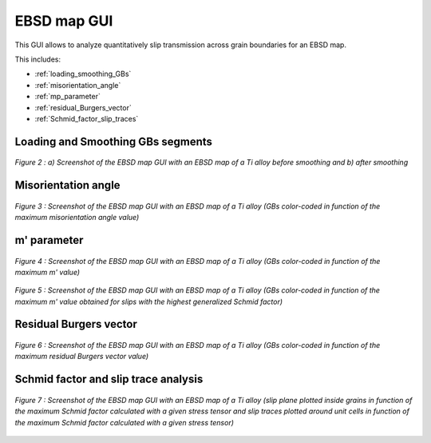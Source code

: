 ﻿EBSD map GUI
============
   ..    include:: <isonum.txt>
 
This GUI allows to analyze quantitatively slip transmission across grain boundaries for an EBSD map.

This includes:

* :ref:`loading_smoothing_GBs`
* :ref:`misorientation_angle`
* :ref:`mp_parameter`
* :ref:`residual_Burgers_vector`
* :ref:`Schmid_factor_slip_traces`

.. _loading_smoothing_GBs:

Loading and Smoothing GBs segments
----------------------------------

.. figure:: ./_pictures/GUIs/EBSD_map_loading_smoothing.png
   :scale: 40 %
   :align: center
   
   *Figure 2 : a) Screenshot of the EBSD map GUI with an EBSD map of a Ti alloy before smoothing and b) after smoothing*

.. _misorientation_angle:

Misorientation angle
--------------------

.. figure:: ./_pictures/GUIs/EBSD_map_misor.png
   :scale: 40 %
   :align: center
   
   *Figure 3 : Screenshot of the EBSD map GUI with an EBSD map of a Ti alloy (GBs color-coded in function of the maximum misorientation angle value)*

.. _mp_parameter:

m' parameter
------------

.. figure:: ./_pictures/GUIs/EBSD_map_max_mprime.png
   :scale: 40 %
   :align: center
   
   *Figure 4 : Screenshot of the EBSD map GUI with an EBSD map of a Ti alloy (GBs color-coded in function of the maximum m' value)*

.. figure:: ./_pictures/GUIs/EBSD_map_mprime_GSF.png
   :scale: 40 %
   :align: center
   
   *Figure 5 : Screenshot of the EBSD map GUI with an EBSD map of a Ti alloy (GBs color-coded in function of the maximum m' value obtained for slips with the highest generalized Schmid factor)*
   
.. _residual_Burgers_vector:

Residual Burgers vector
-----------------------

.. figure:: ./_pictures/GUIs/EBSD_map_minRBV.png
   :scale: 40 %
   :align: center
   
   *Figure 6 :  Screenshot of the EBSD map GUI with an EBSD map of a Ti alloy (GBs color-coded in function of the maximum residual Burgers vector value)*
   
.. _Schmid_factor_slip_traces:

Schmid factor and slip trace analysis
-------------------------------------

.. figure:: ./_pictures/GUIs/EBSD_map_max_mprime_SF_slip_traces.png
   :scale: 40 %
   :align: center
   
   *Figure 7 :  Screenshot of the EBSD map GUI with an EBSD map of a Ti alloy (slip plane plotted inside grains in function of the maximum Schmid factor calculated with a given stress tensor and 
   slip traces plotted around unit cells in function of the maximum Schmid factor calculated with a given stress tensor)*
